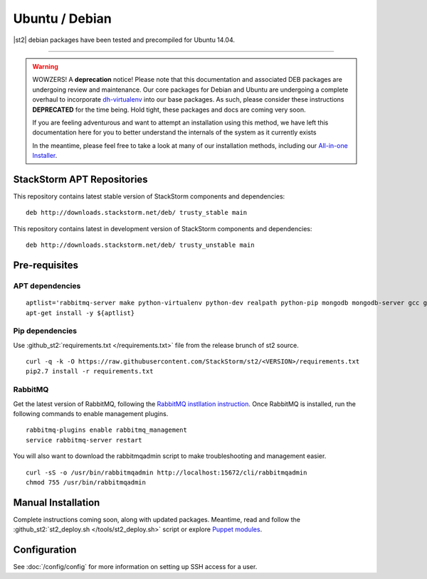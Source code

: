 Ubuntu / Debian
=================

|st2| debian packages have been tested and precompiled for Ubuntu 14.04.

--------------

.. warning::

   WOWZERS! A **deprecation** notice! Please note that this documentation and associated DEB packages are undergoing review and maintenance. Our core packages for Debian and Ubuntu are undergoing a complete overhaul to incorporate `dh-virtualenv <http://dh-virtualenv.readthedocs.org>`_ into our base packages. As such, please consider these instructions **DEPRECATED** for the time being. Hold tight, these packages and docs are coming very soon.

   If you are feeling adventurous and want to attempt an installation using this method, we have left this documentation here for you to better understand the internals of the system as it currently exists

   In the meantime, please feel free to take a look at many of our installation methods, including our `All-in-one Installer </install/all_in_one.rst>`_.


StackStorm APT Repositories
^^^^^^^^^^^^^^^^^^^^^^^^^^^
This repository contains latest stable version of StackStorm components
and dependencies:

::

  deb http://downloads.stackstorm.net/deb/ trusty_stable main


This repository contains latest in development version of StackStorm components
and dependencies:

::

  deb http://downloads.stackstorm.net/deb/ trusty_unstable main


Pre-requisites
^^^^^^^^^^^^^^

APT dependencies
''''''''''''''''

::

    aptlist='rabbitmq-server make python-virtualenv python-dev realpath python-pip mongodb mongodb-server gcc git mysql-server'
    apt-get install -y ${aptlist}

Pip dependencies
''''''''''''''''

Use :github_st2:`requirements.txt </requirements.txt>` file from the release brunch of st2 source.

::

    curl -q -k -O https://raw.githubusercontent.com/StackStorm/st2/<VERSION>/requirements.txt
    pip2.7 install -r requirements.txt

RabbitMQ
''''''''

Get the latest version of RabbitMQ, following the `RabbitMQ instllation instruction <http://www.rabbitmq.com/install-debian.html>`__. Once RabbitMQ is installed, run the following commands to enable management plugins.

::

    rabbitmq-plugins enable rabbitmq_management
    service rabbitmq-server restart

You will also want to download the rabbitmqadmin script to make troubleshooting and management easier.

::

    curl -sS -o /usr/bin/rabbitmqadmin http://localhost:15672/cli/rabbitmqadmin
    chmod 755 /usr/bin/rabbitmqadmin


Manual Installation
^^^^^^^^^^^^^^^^^^^

Complete instructions coming soon, along with updated packages. Meantime, read and follow the :github_st2:`st2_deploy.sh </tools/st2_deploy.sh>` script or explore `Puppet modules <https://github.com/stackstorm/puppet-st2>`_.


Configuration
^^^^^^^^^^^^^

See  :doc:`/config/config` for more information on setting up SSH access for a user.

